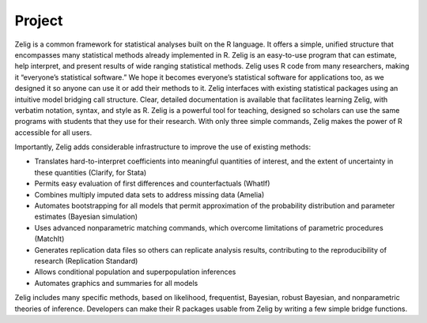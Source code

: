 .. raw:: html
   :file: zelignav.html

================================
Project
================================

Zelig is a common framework for statistical analyses built on the R language.  It offers a simple, unified structure that encompasses many statistical methods already implemented in R.  Zelig is an easy-to-use program that can estimate, help interpret, and present results of wide ranging statistical methods.  Zelig uses R code from many researchers, making it “everyone’s statistical software.”  We hope it becomes everyone’s statistical software for applications too, as we designed it so anyone can use it or add their methods to it.  Zelig interfaces with existing statistical packages using an intuitive model bridging call structure. Clear, detailed documentation is available that facilitates learning Zelig, with verbatim notation, syntax, and style as R.  Zelig is a powerful tool for teaching, designed so scholars can use the same programs with students that they use for their research.  With only three simple commands, Zelig makes the power of R accessible for all users.
 
Importantly, Zelig adds considerable infrastructure to improve the use of existing methods:

- Translates hard-to-interpret coefficients into meaningful quantities of interest, and the extent of uncertainty in these quantities (Clarify, for Stata)

- Permits easy evaluation of first differences and counterfactuals (WhatIf)

- Combines multiply imputed data sets to address missing data (Amelia)
 
- Automates bootstrapping for all models that permit approximation of the probability distribution and parameter estimates (Bayesian simulation)

- Uses advanced nonparametric matching commands, which overcome limitations of parametric procedures (MatchIt)

- Generates replication data files so others can replicate analysis results, contributing to the reproducibility of research (Replication Standard)

- Allows conditional population and superpopulation inferences

- Automates graphics and summaries for all models

Zelig includes many specific methods, based on likelihood, frequentist, Bayesian, robust Bayesian, and nonparametric theories of inference.  Developers can make their R packages usable from Zelig by writing a few simple bridge functions.
